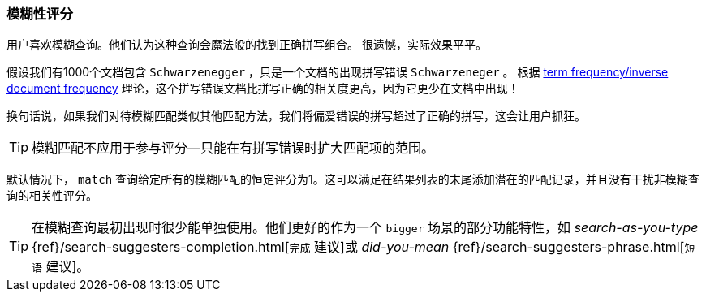 [[fuzzy-scoring]]
=== 模糊性评分


用户喜欢模糊查询。他们认为这种查询会魔法般的找到正确拼写组合。
((("fuzzy queries", "scoring fuzziness")))((("typoes and misspellings", "scoring fuzziness")))((("relevance scores", "fuzziness and")))
很遗憾，实际效果平平。


假设我们有1000个文档包含 ``Schwarzenegger`` ，只是一个文档的出现拼写错误 ``Schwarzeneger`` 。
根据 <<tfidf,term frequency/inverse document frequency>> 理论，这个拼写错误文档比拼写正确的相关度更高，因为它更少在文档中出现！


换句话说，如果我们对待模糊匹配((("match query", "fuzzy match query")))类似其他匹配方法，我们将偏爱错误的拼写超过了正确的拼写，这会让用户抓狂。


TIP: 模糊匹配不应用于参与评分--只能在有拼写错误时扩大匹配项的范围。


默认情况下， `match` 查询给定所有的模糊匹配的恒定评分为1。这可以满足在结果列表的末尾添加潜在的匹配记录，并且没有干扰非模糊查询的相关性评分。


[TIP]
==================================================

在模糊查询最初出现时很少能单独使用。他们更好的作为一个 ``bigger`` 场景的部分功能特性，如 _search-as-you-type_
{ref}/search-suggesters-completion.html[`完成` 建议]或
_did-you-mean_ {ref}/search-suggesters-phrase.html[`短语` 建议]。
==================================================
